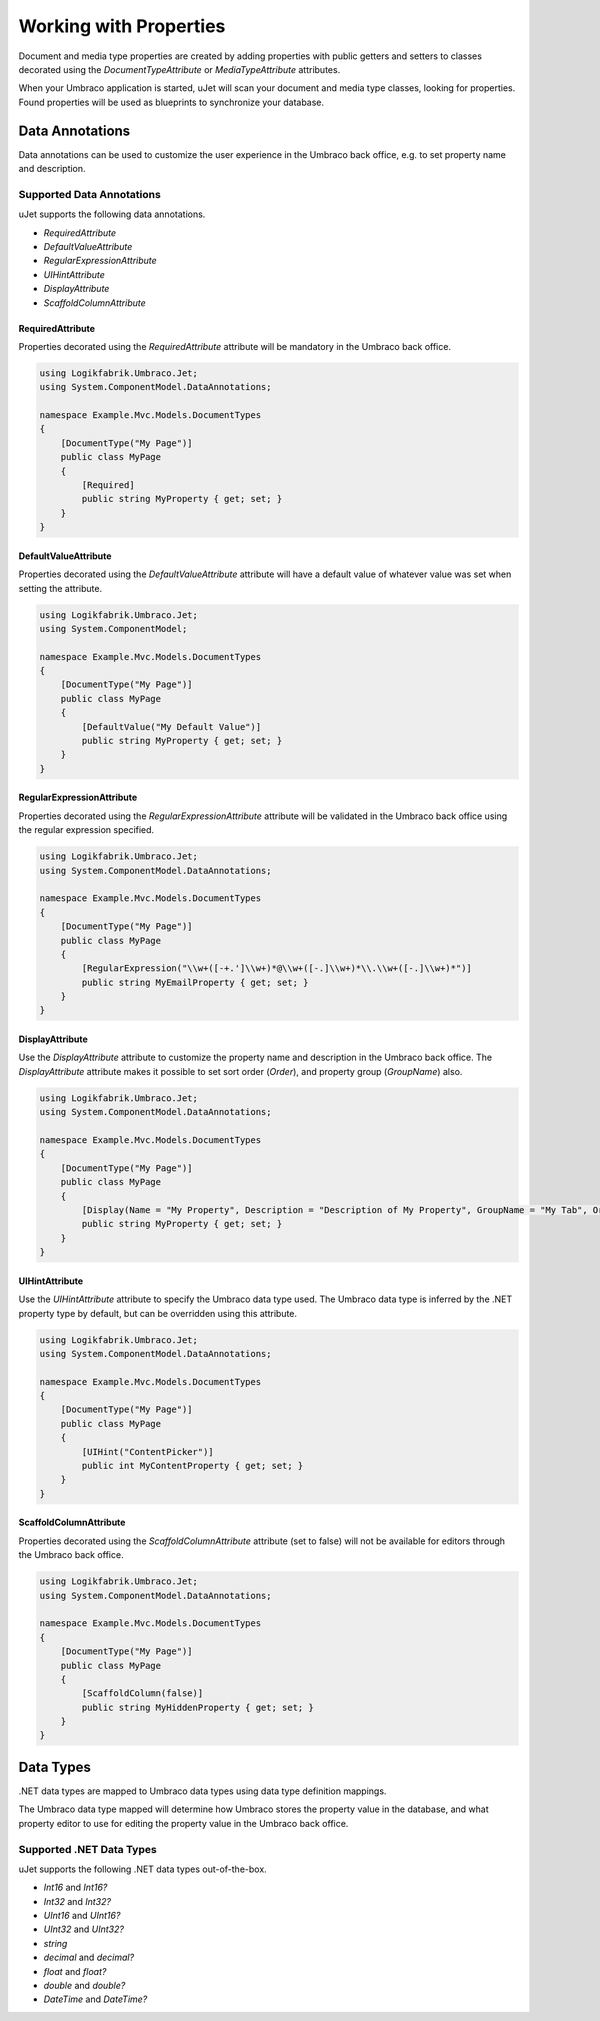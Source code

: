 ***********************
Working with Properties
***********************
Document and media type properties are created by adding properties with public getters and setters to classes decorated using the `DocumentTypeAttribute` or `MediaTypeAttribute` attributes.

When your Umbraco application is started, uJet will scan your document and media type classes, looking for properties. Found properties will be used as blueprints to synchronize your database.

Data Annotations
================
Data annotations can be used to customize the user experience in the Umbraco back office, e.g. to set property name and description.

Supported Data Annotations
--------------------------
uJet supports the following data annotations.

* `RequiredAttribute`
* `DefaultValueAttribute`
* `RegularExpressionAttribute`
* `UIHintAttribute`
* `DisplayAttribute`
* `ScaffoldColumnAttribute`

RequiredAttribute
^^^^^^^^^^^^^^^^^
Properties decorated using the `RequiredAttribute` attribute will be mandatory in the Umbraco back office.

.. code-block:: csharp

   using Logikfabrik.Umbraco.Jet;
   using System.ComponentModel.DataAnnotations;

   namespace Example.Mvc.Models.DocumentTypes
   {
       [DocumentType("My Page")]
       public class MyPage
       {
           [Required]
           public string MyProperty { get; set; }
       }
   }

DefaultValueAttribute
^^^^^^^^^^^^^^^^^^^^^
Properties decorated using the `DefaultValueAttribute` attribute will have a default value of whatever value was set when setting the attribute.

.. code-block:: csharp

   using Logikfabrik.Umbraco.Jet;
   using System.ComponentModel;

   namespace Example.Mvc.Models.DocumentTypes
   {
       [DocumentType("My Page")]
       public class MyPage
       {
           [DefaultValue("My Default Value")]
           public string MyProperty { get; set; }
       }
   }

RegularExpressionAttribute
^^^^^^^^^^^^^^^^^^^^^^^^^^
Properties decorated using the `RegularExpressionAttribute` attribute will be validated in the Umbraco back office using the regular expression specified.

.. code-block:: csharp

   using Logikfabrik.Umbraco.Jet;
   using System.ComponentModel.DataAnnotations;

   namespace Example.Mvc.Models.DocumentTypes
   {
       [DocumentType("My Page")]
       public class MyPage
       {
           [RegularExpression("\\w+([-+.']\\w+)*@\\w+([-.]\\w+)*\\.\\w+([-.]\\w+)*")]
           public string MyEmailProperty { get; set; }
       }
   }

DisplayAttribute
^^^^^^^^^^^^^^^^
Use the `DisplayAttribute` attribute to customize the property name and description in the Umbraco back office. The `DisplayAttribute` attribute makes it possible to set sort order (`Order`), and property group (`GroupName`) also.

.. code-block:: csharp

   using Logikfabrik.Umbraco.Jet;
   using System.ComponentModel.DataAnnotations;

   namespace Example.Mvc.Models.DocumentTypes
   {
       [DocumentType("My Page")]
       public class MyPage
       {
           [Display(Name = "My Property", Description = "Description of My Property", GroupName = "My Tab", Order = 1)]
           public string MyProperty { get; set; }
       }
   }

UIHintAttribute
^^^^^^^^^^^^^^^
Use the `UIHintAttribute` attribute to specify the Umbraco data type used. The Umbraco data type is inferred by the .NET property type by default, but can be overridden using this attribute.

.. code-block:: csharp

   using Logikfabrik.Umbraco.Jet;
   using System.ComponentModel.DataAnnotations;

   namespace Example.Mvc.Models.DocumentTypes
   {
       [DocumentType("My Page")]
       public class MyPage
       {
           [UIHint("ContentPicker")]
           public int MyContentProperty { get; set; }
       }
   }

ScaffoldColumnAttribute
^^^^^^^^^^^^^^^^^^^^^^^
Properties decorated using the `ScaffoldColumnAttribute` attribute (set to false) will not be available for editors through the Umbraco back office.

.. code-block:: csharp

   using Logikfabrik.Umbraco.Jet;
   using System.ComponentModel.DataAnnotations;

   namespace Example.Mvc.Models.DocumentTypes
   {
       [DocumentType("My Page")]
       public class MyPage
       {
           [ScaffoldColumn(false)]
           public string MyHiddenProperty { get; set; }
       }
   }

Data Types
==========
.NET data types are mapped to Umbraco data types using data type definition mappings.

The Umbraco data type mapped will determine how Umbraco stores the property value in the database, and what property editor to use for editing the property value in the Umbraco back office.

Supported .NET Data Types
-------------------------
uJet supports the following .NET data types out-of-the-box.

* `Int16` and `Int16?`
* `Int32` and `Int32?`
* `UInt16` and `UInt16?`
* `UInt32` and `UInt32?`
* `string`
* `decimal` and `decimal?`
* `float` and `float?`
* `double` and `double?`
* `DateTime` and `DateTime?`

.. seealso::
   The uJet .NET data type support can be extended by writing custom data type definition mappings. For more information on the topic of custom data type definitions see :doc:`extending_ujet`.